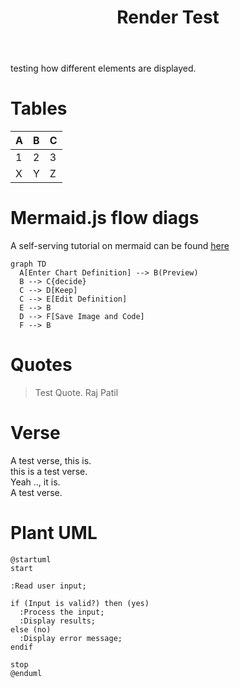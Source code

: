 :PROPERTIES:
:ID:       86953a5e-a978-4f40-8bac-121e01891bdc
:END:
#+title: Render Test
#+filetags: :meta:

testing how different elements are displayed. 

* Tables

| A | B | C |
|---+---+---|
| 1 | 2 | 3 |
| X | Y | Z |

* Mermaid.js flow diags
A self-serving tutorial on mermaid can be found [[id:617ab23f-058a-48c8-872f-c71c6d78c68b][here]]

#+begin_src mermaid :file images/render_test.png :exports both
  graph TD
    A[Enter Chart Definition] --> B(Preview)
    B --> C{decide}
    C --> D[Keep]
    C --> E[Edit Definition]
    E --> B
    D --> F[Save Image and Code]
    F --> B
#+end_src

#+RESULTS:
[[file:images/render_test.png]]

* Quotes

#+begin_quote
Test Quote.
Raj Patil
#+end_quote

* Verse
#+begin_verse
A test verse, this is.
this is a test verse.
Yeah .., it is.
A test verse.
#+end_verse

* Plant UML

#+begin_src plantuml :file images/plant-uml.png :exports both
@startuml
start

:Read user input;

if (Input is valid?) then (yes)
  :Process the input;
  :Display results;
else (no)
  :Display error message;
endif

stop
@enduml
#+end_src

#+RESULTS:
[[file:images/plant-uml.png]]
